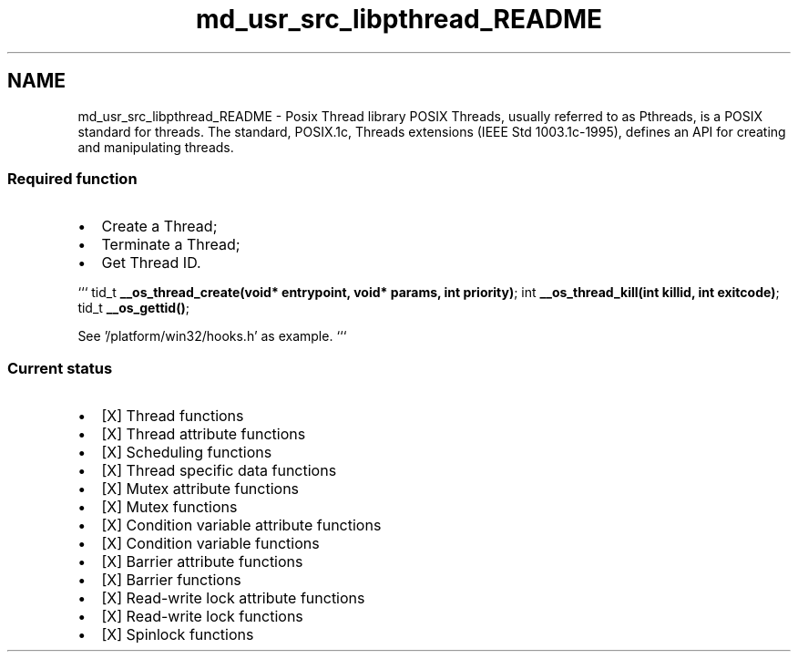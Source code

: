 .TH "md_usr_src_libpthread_README" 3 "Sun Nov 9 2014" "Version 0.1" "aPlus" \" -*- nroff -*-
.ad l
.nh
.SH NAME
md_usr_src_libpthread_README \- Posix Thread library 
POSIX Threads, usually referred to as Pthreads, is a POSIX standard for threads\&. The standard, POSIX\&.1c, Threads extensions (IEEE Std 1003\&.1c-1995), defines an API for creating and manipulating threads\&.
.PP
.SS "Required function"
.PP
.IP "\(bu" 2
Create a Thread;
.IP "\(bu" 2
Terminate a Thread;
.IP "\(bu" 2
Get Thread ID\&.
.PP
.PP
``` tid_t \fB__os_thread_create(void* entrypoint, void* params, int priority)\fP; int \fB__os_thread_kill(int killid, int exitcode)\fP; tid_t \fB__os_gettid()\fP;
.PP
See '/platform/win32/hooks\&.h' as example\&. ```
.PP
.SS "Current status"
.PP
.IP "\(bu" 2
[X] Thread functions
.IP "\(bu" 2
[X] Thread attribute functions
.IP "\(bu" 2
[X] Scheduling functions
.IP "\(bu" 2
[X] Thread specific data functions
.IP "\(bu" 2
[X] Mutex attribute functions
.IP "\(bu" 2
[X] Mutex functions
.IP "\(bu" 2
[X] Condition variable attribute functions
.IP "\(bu" 2
[X] Condition variable functions
.IP "\(bu" 2
[X] Barrier attribute functions
.IP "\(bu" 2
[X] Barrier functions
.IP "\(bu" 2
[X] Read-write lock attribute functions
.IP "\(bu" 2
[X] Read-write lock functions
.IP "\(bu" 2
[X] Spinlock functions 
.PP

